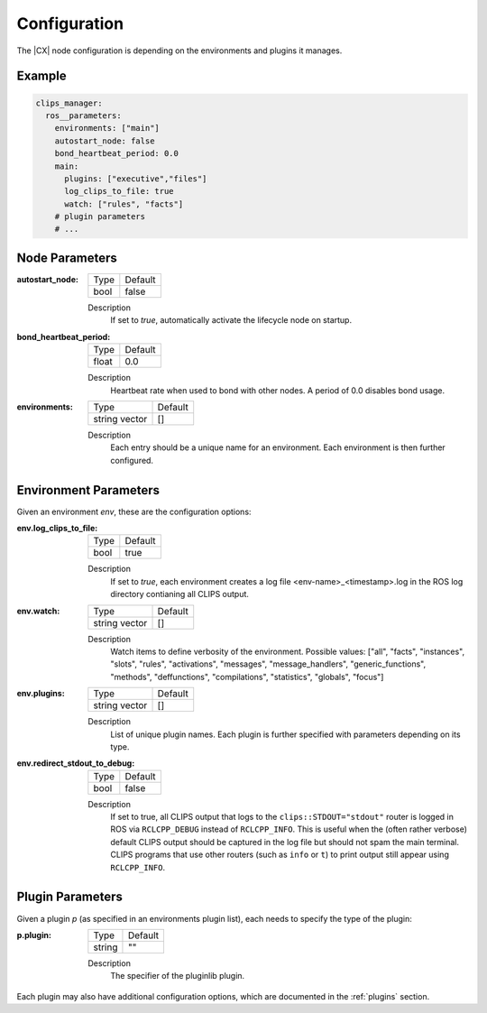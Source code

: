 Configuration
#############

The |CX| node configuration is depending on the environments and plugins it manages.

Example
+++++++

.. code-block:: yaml

  clips_manager:
    ros__parameters:
      environments: ["main"]
      autostart_node: false
      bond_heartbeat_period: 0.0
      main:
        plugins: ["executive","files"]
        log_clips_to_file: true
        watch: ["rules", "facts"]
      # plugin parameters
      # ...

Node Parameters
+++++++++++++++

:autostart_node:

  ============== =======
  Type           Default
  -------------- -------
  bool           false
  ============== =======

  Description
    If set to *true*, automatically activate the lifecycle node on startup.

:bond_heartbeat_period:

  ============== =======
  Type           Default
  -------------- -------
  float          0.0
  ============== =======

  Description
    Heartbeat rate when used to bond with other nodes. A period of 0.0 disables bond usage.


:environments:

  ============== =======
  Type           Default
  -------------- -------
  string vector  []
  ============== =======

  Description
    Each entry should be a unique name for an environment. Each environment is then further configured.




Environment Parameters
++++++++++++++++++++++

Given an environment `env`, these are the configuration options:


:env.log_clips_to_file:

  ============== =======
  Type           Default
  -------------- -------
  bool           true
  ============== =======

  Description
    If set to *true*, each environment creates a log file <env-name>_<timestamp>.log in the ROS log directory contianing all CLIPS output.

:env.watch:

  ============== =======
  Type           Default
  -------------- -------
  string vector  []
  ============== =======

  Description
    Watch items to define verbosity of the environment.
    Possible values: ["all", "facts", "instances", "slots", "rules", "activations", "messages", "message_handlers", "generic_functions", "methods", "deffunctions", "compilations", "statistics", "globals", "focus"]


:env.plugins:

  ============== =======
  Type           Default
  -------------- -------
  string vector  []
  ============== =======

  Description
    List of unique plugin names.
    Each plugin is further specified with parameters depending on its type.

:env.redirect_stdout_to_debug:

  ============== =======
  Type           Default
  -------------- -------
  bool           false
  ============== =======

  Description
    If set to true, all CLIPS output that logs to the ``clips::STDOUT="stdout"`` router is logged in ROS via ``RCLCPP_DEBUG`` instead of ``RCLCPP_INFO``. This is useful when the (often rather verbose) default CLIPS output should be captured in the log file but should not spam the main terminal. CLIPS programs that use other routers (such as ``info`` or ``t``) to print output still appear using ``RCLCPP_INFO``.


Plugin Parameters
+++++++++++++++++
Given a plugin `p` (as specified in an environments plugin list), each needs to specify the type of the plugin:


:p.plugin:

  ============== =======
  Type           Default
  -------------- -------
  string         ""
  ============== =======

  Description
    The specifier of the pluginlib plugin.


Each plugin may also have additional configuration options, which are documented in the :ref:`plugins` section.
